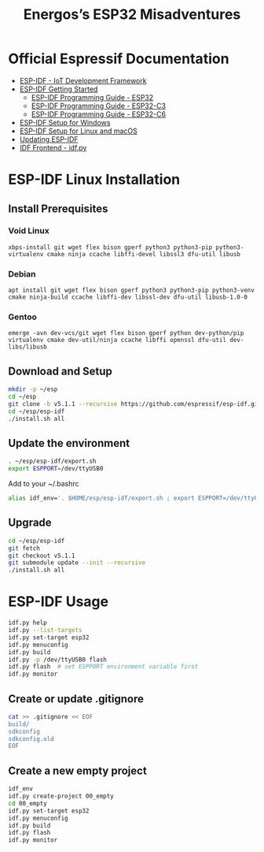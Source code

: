 #+TITLE: Energos’s ESP32 Misadventures

* Official Espressif Documentation
- [[https://www.espressif.com/en/products/sdks/esp-idf][ESP-IDF - IoT Development Framework]]
- [[https://idf.espressif.com/][ESP-IDF Getting Started]]
  + [[https://docs.espressif.com/projects/esp-idf/en/stable/esp32/][ESP-IDF Programming Guide - ESP32]]
  + [[https://docs.espressif.com/projects/esp-idf/en/stable/esp32c3/][ESP-IDF Programming Guide - ESP32-C3]]
  + [[https://docs.espressif.com/projects/esp-idf/en/stable/esp32c6/][ESP-IDF Programming Guide - ESP32-C6]]
- [[https://docs.espressif.com/projects/esp-idf/en/stable/esp32/get-started/windows-setup.html][ESP-IDF Setup for Windows]]
- [[https://docs.espressif.com/projects/esp-idf/en/stable/esp32/get-started/linux-macos-setup.html][ESP-IDF Setup for Linux and macOS]]
- [[https://docs.espressif.com/projects/esp-idf/en/stable/esp32/versions.html#updating-esp-idf][Updating ESP-IDF]]
- [[https://docs.espressif.com/projects/esp-idf/en/v5.1.1/esp32/api-guides/tools/idf-py.html][IDF Frontend - idf.py]]
* ESP-IDF Linux Installation
** Install Prerequisites
*** Void Linux
: xbps-install git wget flex bison gperf python3 python3-pip python3-virtualenv cmake ninja ccache libffi-devel libssl3 dfu-util libusb
*** Debian
: apt install git wget flex bison gperf python3 python3-pip python3-venv cmake ninja-build ccache libffi-dev libssl-dev dfu-util libusb-1.0-0
*** Gentoo
: emerge -avn dev-vcs/git wget flex bison gperf python dev-python/pip virtualenv cmake dev-util/ninja ccache libffi openssl dfu-util dev-libs/libusb
** Download and Setup
#+begin_src sh
mkdir -p ~/esp
cd ~/esp
git clone -b v5.1.1 --recursive https://github.com/espressif/esp-idf.git
cd ~/esp/esp-idf
./install.sh all
#+end_src
** Update the environment
#+begin_src sh
. ~/esp/esp-idf/export.sh
export ESPPORT=/dev/ttyUSB0
#+end_src
Add to your ~/.bashrc
#+begin_src sh
alias idf_env='. $HOME/esp/esp-idf/export.sh ; export ESPPORT=/dev/ttyUSB0'
#+end_src
** Upgrade
#+begin_src sh
cd ~/esp/esp-idf
git fetch
git checkout v5.1.1
git submodule update --init --recursive
./install.sh all
#+end_src
* ESP-IDF Usage
#+begin_src sh
idf.py help
idf.py --list-targets
idf.py set-target esp32
idf.py menuconfig
idf.py build
idf.py -p /dev/ttyUSB0 flash
idf.py flash  # set ESPPORT environment variable first
idf.py monitor
#+end_src
** Create or update .gitignore
#+begin_src sh
cat >> .gitignore << EOF
build/
sdkconfig
sdkconfig.old
EOF
#+end_src
** Create a new empty project
#+begin_src sh
idf_env
idf.py create-project 00_empty
cd 00_empty
idf.py set-target esp32
idf.py menuconfig
idf.py build
idf.py flash
idf.py monitor
#+end_src
